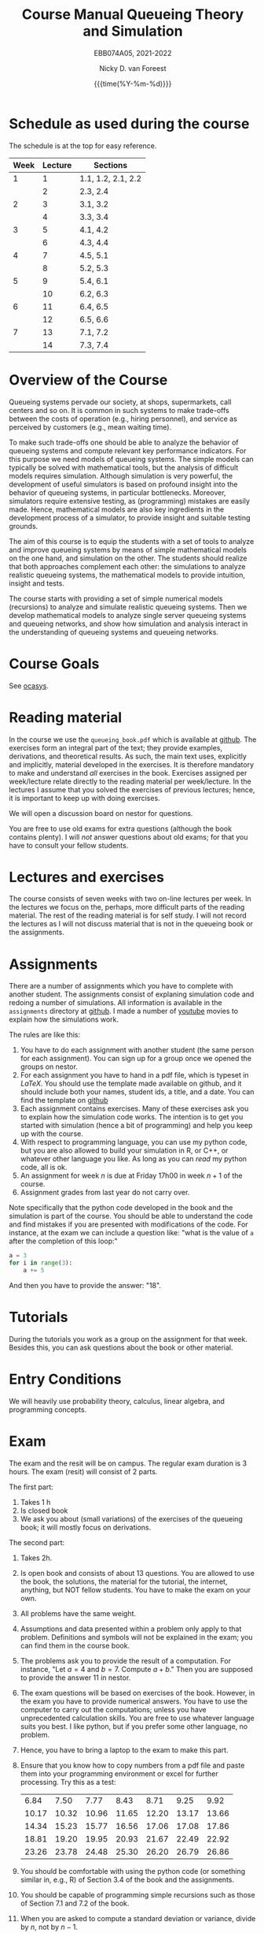 #+TITLE: Course Manual Queueing Theory and Simulation
#+SUBTITLE: EBB074A05, 2021-2022
#+AUTHOR: Nicky D. van Foreest
#+date: {{{time(%Y-%m-%d)}}}

#+STARTUP: indent
#+STARTUP: showall
#+OPTIONS:  toc:t num:t
#+OPTIONS: H:5

#+LATEX_HEADER: \usepackage{a4wide}
#+LATEX_HEADER: \usepackage[english]{babel}
#+LATEX_HEADER: \usepackage{fourier}
#+LaTeX_HEADER: \usepackage{mathtools,amsthm,amssymb,amsmath}
#+LaTeX_HEADER: \renewcommand{\P}[1]{\,\mathsf{P}\left[#1\right]}
#+LaTeX_HEADER: \newcommand{\E}[1]{\,\mathsf{E}\/\left[#1\right]}
#+LaTeX_HEADER: \newcommand{\V}[1]{\,\mathsf{V}\left[#1\right]}
#+LaTeX_HEADER: \newcommand{\cov}[1]{\,\mathsf{Cov}\left[#1\right]}


* Schedule as used during the course
The schedule is at the top for easy reference.

| Week | Lecture | Sections          |
|------+---------+-------------------|
|    1 |       1 | 1.1, 1.2, 2.1, 2.2 |
|      |       2 | 2.3, 2.4          |
|    2 |       3 | 3.1, 3.2          |
|      |       4 | 3.3, 3.4          |
|    3 |       5 | 4.1, 4.2          |
|      |       6 | 4.3, 4.4          |
|    4 |       7 | 4.5, 5.1          |
|      |       8 | 5.2, 5.3          |
|    5 |       9 | 5.4, 6.1          |
|      |      10 | 6.2, 6.3          |
|    6 |      11 | 6.4, 6.5          |
|      |      12 | 6.5, 6.6          |
|    7 |      13 | 7.1, 7.2          |
|      |      14 | 7.3, 7.4          |

* Overview of the Course

Queueing systems pervade our society, at shops, supermarkets, call
centers and so on. It is common in such systems to make trade-offs
between the costs of operation (e.g., hiring personnel), and service as
perceived by customers (e.g., mean waiting time).

To make such trade-offs one should be able to analyze the behavior of
queueing systems and compute relevant key performance indicators. For
this purpose we need models of queueing systems. The simple models can
typically be solved with mathematical tools, but the analysis of
difficult models requires simulation. Although simulation is very
powerful, the development of useful simulators is based on profound
insight into the behavior of queueing systems, in particular
bottlenecks. Moreover, simulators require extensive testing, as
(programming) mistakes are easily made. Hence, mathematical models are
also key ingredients in the development process of a simulator, to
provide insight and suitable testing grounds.

The aim of this course is to equip the students with a set of tools to
analyze and improve queueing systems by means of simple mathematical
models on the one hand, and simulation on the other. The students should
realize that both approaches complement each other: the simulations to
analyze realistic queueing systems, the mathematical models to provide
intuition, insight and tests.

The course starts with providing a set of simple numerical models
(recursions) to analyze and simulate realistic queueing systems. Then we
develop mathematical models to analyze single server queueing systems
and queueing networks, and show how simulation and analysis interact in
the understanding of queueing systems and queueing networks.

* Course Goals

See [[https://www.rug.nl/ocasys/feb/vak/show?code=EBB074A05][ocasys]].

* Reading material

In the course we use the =queueing_book.pdf= which is available at [[https://github.com/ndvanforeest/queueing_book][github]].
The exercises form an integral part of the text; they provide examples, derivations, and theoretical results.
As such, the main text uses, explicitly and implicitly, material developed in the exercises.
It is therefore mandatory to make and understand /all/ exercises in the book.
Exercises assigned per week/lecture relate directly to the reading material per week/lecture.
In the lectures I assume that you solved the exercises of previous lectures; hence, it is important to keep up with doing exercises.

We will open a discussion board on nestor for questions.

You are free to use old exams for extra questions (although the book contains plenty). I will /not/ answer questions about old exams; for that you have to consult your fellow students.

* Lectures and exercises

The course consists of seven weeks with two on-line lectures per week.  In the lectures we focus on the, perhaps, more difficult parts of the reading material.
The rest of the reading material is for self study. I will not record the lectures as I will not discuss material that is not in the queueing book or the assignments.


* Assignments

There are a number of assignments which you have to complete with another student.
The assignments consist of explaning simulation code and redoing a number of simulations.
All information is available in the ~assignments~ directory at [[https://github.com/ndvanforeest/queueing_book][github]].  I made a number of [[https://www.youtube.com/playlist?list=PL1CE-7HB8brWuLRhET3zskh1YXWKiUIY_][youtube]] movies to explain how the simulations work.

The rules are like this:
1. You have to do each assignment with another student  (the same person for each assignment). You can sign up for a group once we opened the groups on nestor.
2. For each assignment you have to hand in a pdf file, which is typeset in /LaTeX/. You should use the template made available on github, and it should include both your names, student ids, a title, and a date.  You can find the template on [[https://github.com/ndvanforeest/queueing_book][github]]
3. Each assignment contains exercises. Many of these exercises ask you to explain how the simulation code works.  The intention is to get you
   started with simulation (hence a bit of programming) and help you keep up with the course.
4. With respect to programming language, you can use my python code, but you are also allowed to build your
   simulation in R, or C++, or whatever other language you like. As long as you can /read/ my python code, all is ok.
5. An assignment for week $n$ is  due at Friday 17h00 in week $n+1$ of the course.
6. Assignment grades from last year do not carry over.


Note specifically that the python code developed in the book and the simulation is part of the course.
You should be able to understand the code and find mistakes if you are presented with modifications of the code.
For instance, at the exam we can include a question like: "what is the value of =a= after the completion of this loop:"

#+BEGIN_SRC python
    a = 3
    for i in range(3):
        a += 5
#+END_SRC

And then you have to provide the answer: "18".


* Tutorials

During the tutorials you work as a group on the assignment for that week. Besides this, you can ask questions about the book or other material.


* Entry Conditions

We will heavily use probability theory, calculus, linear algebra, and programming concepts.

* Exam

The exam and the resit will be on campus.  The regular exam duration is 3 hours. The exam (resit) will consist of 2 parts.

The first part:
1. Takes 1 h
2. Is closed book
3. We ask you about (small variations) of the exercises of the queueing book; it will mostly focus on derivations.


The second part:
1. Takes 2h.
2. Is open book and consists of about
   13 questions. You are allowed to use the book, the solutions, the
   material for the tutorial, the internet, anything, but NOT fellow
   students. You have to make the exam on your own.
4. All problems have the same weight.
5. Assumptions and data presented within a problem only apply to that
   problem. Definitions and symbols will not be explained in the exam;
   you can find them in the course book.
6. The problems ask you to provide the result of a computation. For
   instance, "Let $a=4$ and $b=7$. Compute $a+b$." Then you are
   supposed to provide the answer $11$ in nestor.
7. The exam questions will be based on exercises of the book. However,
   in the exam you have to provide numerical answers. You have to use
   the computer to carry out the computations; unless you have
   unprecedented calculation skills. You are free to use whatever
   language suits you best. I like python, but if you prefer some other
   language, no problem.
3. Hence, you have to bring a laptop to the exam to make this part.
8. Ensure that you know how to copy numbers from a pdf file and paste
   them into your programming environment or excel for further
   processing. Try this as a test:

   | 6.84    | 7.50    | 7.77    | 8.43    | 8.71    | 9.25    | 9.92    |
   | 10.17   | 10.32   | 10.96   | 11.65   | 12.20   | 13.17   | 13.66   |
   | 14.34   | 15.23   | 15.77   | 16.56   | 17.06   | 17.08   | 17.86   |
   | 18.81   | 19.20   | 19.95   | 20.93   | 21.67   | 22.49   | 22.92   |
   | 23.26   | 23.78   | 24.48   | 25.30   | 26.20   | 26.79   | 26.86   |
9. You should be comfortable with using the python code (or something similar in, e.g., R) of Section 3.4 of the book and the assignments.
10. You should be capable of programming simple recursions such as those of Section 7.1 and 7.2 of the book.
11. When you are asked to compute a standard deviation or variance,
    divide by $n$, not by $n - 1$.
12. If you need to use Sakasegawa's formula, you should assume that the results are exact, rather than approximate.
13. You should provide your answer in the same unit of time as given in the problem.
14. Rouding to 3 significant digits is sufficient.
15. You will not be penalized for small deviations in precision from the
    expected answer. Specifically, suppose your answer is $x$ and ours
    (the correct) is $y$. Whenever $x/y \in [0.95, 1.05]$ we accept your
    answer as correct.
16. The exam is personalized: you have your own set of questions (in a
    random sequence) from a pool of questions and you have to use the
    data as specified in your exam. Your exam will be provided via
    Nestor.
17. You are not allowed to distribute the exam until 1 hour after the
    closing time of the exam, and we rely on your common sense and
    honesty to comply with this rule. To help you resist the temptation
    to share your exam: the questions will be in random sequence, the
    question formulations will be different, e.g., "$a=3, b=4$, what is
    $a+b$?", "$a=3, b= 4$, what is $a\cdot b$?", "What is $a \times b$
    if $a=3, b=6$?", "What is the product of 7 and 8?". In fact, it is
    very easy to find many different ways to formulate the same type of
    question, or formulate questions that are seemingly the same, but
    differ in the details. So, if you plan to cheat, you will most
    surely waste a lot of time just figuring out what precise overlap
    you have with fellow cheaters. And if you don't get the details
    right, your answer will be wrong anyway.
18. After 1 hour after the closing time of the exam on Nestor, you are
    of course allowed to share and discuss your exam.
19. You provide your answers on Nestor in the directory 'Course
    Documents/Exam'. Answers are strictly numerical, so we expect no
    technical problems with this. As long as you have access to Nestor
    (via computer, mobile phone or tablet), you are safe.

** Motivation for this form of exam :noexport:
Let me explain why is the exam the way it is, and why, in particular I just check the numerical outcome and not the intermediate derivations. In fact, there are a number of clear advantages.

1. Econometricians deal with numbers and computers, in particular at pension funds, in insurance, or finance. In these settings, /the numerical work has to be correct/.  When you make computational errors, nobody cares about your Nobel-winner level understanding of topics and great explanations.  The numerical end-results matter,  intermediate results are irrelevant.
2. You have to learn to pay to attention to details, and check your work.  Not checking thoroughly is, simply put, unacceptable. To see why, consider this example: you bring your car to a mechanic to have the tires changed. The mechanic is too lazy to check whether the bolts are tight. As a result, you get an accident, and when you wake up in hospital, your left arm has to be amputated. The anesthesiologist does not see the need to check the type of anesthetic nor the dose you need, so you kidneys are permanently damaged. The surgeon prefers to take a few beers before the operation starts, rather than checking what body part to amputate, so s/he removes your right leg instead of your left arm. The nurses are busy with their phones during the operation, because they find check work sooo boring\ldots Other example, the programs by which your pension is computed over the years is extremely buggy, because the programmer did not like writing tests for the code. As a result, your lose 500 000 Euro on your final pension. I guess you get the point by now. As all people, /you/ find it /unacceptable/ when the mechanic, surgeon, and so on, don't check their work. Well, you should live by the same principle you expect from others.
3. I find it very important that students learn to program, and really use the computer for computational work. As far as I am concerned, students have to learn how to analyze problems in algorithmic steps, implement their ideas in code, and let  computer do the computations in milliseconds. In fact, I find learning to programm  much more important than learning about  queueing theory. Over the years I tried to convince students to start to program, but to no avail. Giving an inducement in the form of an exam seems to work much better.
4. An exam is a test in which you are supposed to show that you can perform well under pressure. When a laywer prepares a case, s/he has to perform under pressure; when a surgeon does an operation, s/he has to perform under pressure; when a car mechanic has to repair a car, s/he work under pressure. If these people say to you they make grave errors because they were under pressure, and as a result their work is below par, do you accept that as an excuse\ldots even if you get an accident as a result?
5. Some students like this way of testing, others don't. If I have written exams,  the ones that like programming don't like that in turn. From a population perspective, always some loose, others gain.
6. Queueing problems become pretty soon very hard, much too hard for an exam. As long as exams are open book, there is actually not that much that I can reasonably ask at an exam. This current format allows me to test that you know what model to use and to implement and compute that correctly.
7. As long as  you can use the internet during the exam, you have access to dropbox, mail and so. There are (many) students that share old exams, and what not, via dropbox or otherwise. Written explainations are so simple to exchange that I don't see much value in checking that.


* Grading

We advise you to go the lectures and the assignments, but there is no obligation.

Assignments will be graded as a 1, 4, 7, 9, or 10. (For a 10 your work needs to be flawless.)
If you don't turn in an assignment, the grade will default to 1. Let $e$ be points for the exam or the resit. Then we compute your final grade $g$ with the code:

#+begin_src python :results output :exports both
from sigfig import round

tot = 24

def grade(a, e):
    ga = round(sum(a) / len(a), sigfigs=2)
    ge = round(10 * e / tot, sigfigs=2)
    if ge < 5:
        g = max(ge, 1)
    elif ga >= 6:
        g = max(0.75 * ge + 0.25 * ga, ge)
    else:
        g = 0.75 * ge + 0.25 * ga
    final = round(g, sigfigs=1)
    print(f"{a=}, {ga=}, {e=}, {ge=}, {final=}")
    return  final


# some tests
grade(a=[10, 10, 10, 10, 10, 10, 10], e=5)
grade(a=[10, 10, 10, 10, 10, 10, 10], e=12)
grade(a=[10, 10, 10, 10, 10, 10, 10], e=13)
grade(a=[7, 7, 7, 7, 10, 9, 9], e=11)
grade(a=[7, 7, 7, 7, 10, 1, 9], e=12)
grade(a=[4, 4, 4, 4, 4, 1, 1], e=21)
grade(a=[1, 1, 1, 1, 10, 1, 10], e=24)
grade(a=[7, 7, 7, 8, 9, 10, 4], e=24)
grade(a=[7, 7, 7, 7, 7, 7, 7], e=12)
#+end_src

Results of (the) previous year(s) do not carry over to this year. For instance, you have to the assignments again (if you want to obtain an assignment grade higher than 1).


* Contact Info

- dr. N. (Nicky) D. Van Foreest, Duisenberg 666, 050-363 51 78, n.d.van.foreest@rug.nl.
- dr. X. (Stuart) Zhu, 050 36 38960, x.zhu@rug.nl
- J. (Joost) Doornbos, j.doornbos@rug.nl

